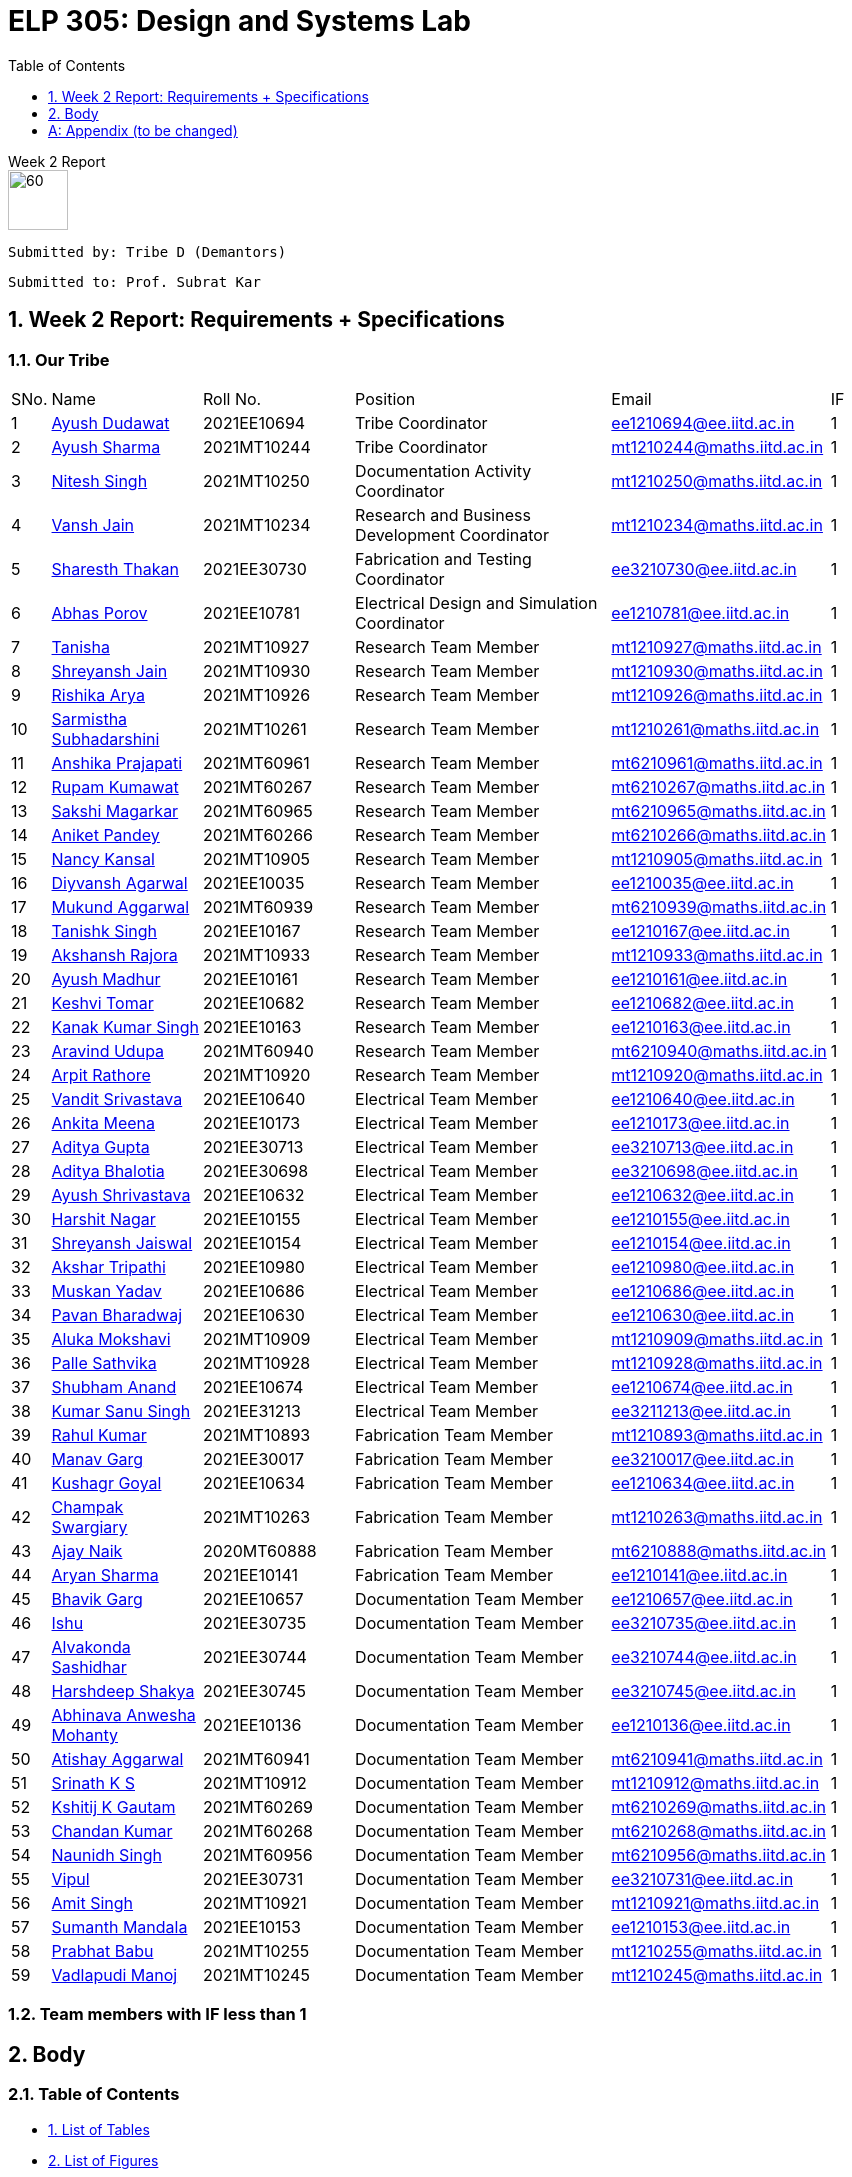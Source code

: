 = ELP 305: Design and Systems Lab
:appendix-caption:
:bibtex-file: P1_zotero_bibtex.bib
:bibtex-order: alphabetical
:bibtex-style: ieee
:sectnums:
:toc: left
:toclevels: 1

[.text-center]
.Week 2 Report
****

image::https://github.com/soulhunter03/ELP305-TribeD-Resources/raw/1baba6a33de5fbc93a292d9863ce8c8760a16c83/assets/logo.png[60, 60,align="center"]

 Submitted by: Tribe D (Demantors)


 Submitted to: Prof. Subrat Kar 


****


[[_our_tribe]]
==  Week 2 Report: Requirements + Specifications

=== Our Tribe

[cols='1,4,4,^7, 5, 1',width="100%"]
|===


| SNo. | Name              | Roll No.   | Position                                                    |    Email                   | IF



| 1          | link:https://www.linkedin.com/in/ayush-dudawat-6b7a9b222/[Ayush Dudawat]            | 2021EE10694| Tribe Coordinator                             |ee1210694@ee.iitd.ac.in     | 1


| 2          | link:https://www.linkedin.com/in/ayush-sharma-b01346224/[Ayush Sharma]              | 2021MT10244| Tribe Coordinator                             |mt1210244@maths.iitd.ac.in  | 1


| 3          | link:https://www.linkedin.com/in/nitesh-singh-a79a17223/[Nitesh Singh]              | 2021MT10250| Documentation Activity Coordinator            |mt1210250@maths.iitd.ac.in  | 1


| 4          | link:https://www.linkedin.com/in/vansh-jain-36569b225/[Vansh Jain]                  | 2021MT10234| Research and Business Development Coordinator |mt1210234@maths.iitd.ac.in  | 1


| 5          | link:https://www.linkedin.com/in/sharesth-thakan-249504250/[Sharesth Thakan]        | 2021EE30730| Fabrication and Testing Coordinator           |ee3210730@ee.iitd.ac.in     | 1


| 6          | link:https://www.linkedin.com/in/abhas-porov-b69077248/[Abhas Porov]               | 2021EE10781| Electrical Design and Simulation Coordinator  |ee1210781@ee.iitd.ac.in     | 1


| 7          | link:https://www.linkedin.com/in/tanisha-jangra-5203132ab[Tanisha]                   | 2021MT10927| Research Team Member                          |mt1210927@maths.iitd.ac.in  | 1


| 8          | link:https://www.linkedin.com/in/shreyansh-jain-6abb9124b/[Shreyansh Jain]            | 2021MT10930| Research Team Member                          |mt1210930@maths.iitd.ac.in  | 1


| 9          | link:https://www.linkedin.com/in/rishika-arya-266082279/[Rishika Arya]              | 2021MT10926| Research Team Member                          |mt1210926@maths.iitd.ac.in  | 1


| 10         | link:https://www.linkedin.com/in/sarmistha-subhadarshini-507172243[Sarmistha Subhadarshini]   | 2021MT10261| Research Team Member                          |mt1210261@maths.iitd.ac.in  | 1


| 11         | link:https://www.linkedin.com/in/anshika-prajapati-9b855022b/[Anshika Prajapati]         | 2021MT60961| Research Team Member                          |mt6210961@maths.iitd.ac.in  | 1


| 12         | link:https://www.linkedin.com/in/rupam-kumawat-b27949253/[Rupam Kumawat]             | 2021MT60267| Research Team Member                          |mt6210267@maths.iitd.ac.in  | 1


| 13         | link:https://www.linkedin.com/in/sakshimagarkar/[Sakshi Magarkar]                            | 2021MT60965| Research Team Member                          |mt6210965@maths.iitd.ac.in  | 1


| 14         | link:https://www.linkedin.com/in/aniket-pandey-b5b9a1263/[Aniket Pandey]             | 2021MT60266| Research Team Member                          |mt6210266@maths.iitd.ac.in  | 1


| 15         | link:https://www.linkedin.com/in/nancy-kansal-1b5384234/[Nancy Kansal]              | 2021MT10905| Research Team Member                          |mt1210905@maths.iitd.ac.in  | 1


| 16         | link:https://www.linkedin.com/in/divyansh-agarwal-22989525b[Diyvansh Agarwal]          | 2021EE10035| Research Team Member                          |ee1210035@ee.iitd.ac.in     | 1


| 17         | link:https://www.linkedin.com/in/mukund-aggarwal[Mukund Aggarwal]           | 2021MT60939| Research Team Member                          |mt6210939@maths.iitd.ac.in  | 1


| 18         | link:https://www.linkedin.com/in/tanishk-singh-80ba09224/[Tanishk Singh]             | 2021EE10167| Research Team Member                          |ee1210167@ee.iitd.ac.in     | 1


| 19         | link:https://www.linkedin.com/in/akshansh-rajora-5794b5228[Akshansh Rajora]           | 2021MT10933| Research Team Member                          |mt1210933@maths.iitd.ac.in  | 1


| 20         | link:https://www.linkedin.com/in/ayush-madhur-40a575236/[Ayush Madhur]              | 2021EE10161| Research Team Member                          |ee1210161@ee.iitd.ac.in     | 1


| 21         | link:https://www.linkedin.com/in/keshvi-tomer-4b0331236/[Keshvi Tomar]              | 2021EE10682| Research Team Member                          |ee1210682@ee.iitd.ac.in     | 1


| 22         | link:https://www.linkedin.com/in/kanak-kumar-538ab2247/[Kanak Kumar Singh]         | 2021EE10163| Research Team Member                          |ee1210163@ee.iitd.ac.in     | 1


| 23         | link:https://www.linkedin.com/in/aravind-udupa-266a52223/[Aravind Udupa]             | 2021MT60940| Research Team Member                          |mt6210940@maths.iitd.ac.in  | 1


| 24         | link:https://www.linkedin.com/in/arpit-rathore-56b535223/[Arpit Rathore]             | 2021MT10920| Research Team Member                          |mt1210920@maths.iitd.ac.in  | 1


| 25         | link:https://www.linkedin.com/in/vandit-srivastava[Vandit Srivastava]         | 2021EE10640| Electrical Team Member                        |ee1210640@ee.iitd.ac.in     | 1


| 26         | link:https://www.linkedin.com/in/ankita-meena-2b919a236/[Ankita Meena]              | 2021EE10173| Electrical Team Member                        |ee1210173@ee.iitd.ac.in     | 1


| 27         | link:https://www.linkedin.com/in/aditya-gupta-178638228[Aditya Gupta]              | 2021EE30713| Electrical Team Member                        |ee3210713@ee.iitd.ac.in     | 1


| 28         | link:https://www.linkedin.com/in/aditya-bhalotia-756654253[Aditya Bhalotia]         | 2021EE30698| Electrical Team Member                        |ee3210698@ee.iitd.ac.in     | 1


| 29         | link:https://www.linkedin.com/in/ayush-shrivastava-264398248[Ayush Shrivastava]     | 2021EE10632| Electrical Team Member                        |ee1210632@ee.iitd.ac.in     | 1


| 30         | link:https://www.linkedin.com/in/harshit-nagar-178a33253[Harshit Nagar]             | 2021EE10155| Electrical Team Member                        |ee1210155@ee.iitd.ac.in     | 1


| 31         | link:https://www.linkedin.com/in/shreyansh-jaiswal-4b79b2228[Shreyansh Jaiswal]         | 2021EE10154| Electrical Team Member                        |ee1210154@ee.iitd.ac.in     | 1


| 32         | link:https://www.linkedin.com/in/akshar-tripathi-9a267425b/[Akshar Tripathi]           | 2021EE10980| Electrical Team Member                        |ee1210980@ee.iitd.ac.in     | 1


| 33         | link:https://www.linkedin.com/in/muskan-yadav-2b0651b4[Muskan Yadav]              | 2021EE10686| Electrical Team Member                        |ee1210686@ee.iitd.ac.in     | 1


| 34         | link:https://www.linkedin.com/in/pavan-bharadwaj-07025a281[Pavan Bharadwaj]           | 2021EE10630| Electrical Team Member                        |ee1210630@ee.iitd.ac.in     | 1


| 35         | link:https://www.linkedin.com/in/mokshavi-reddy-93b41a255[Aluka Mokshavi]            | 2021MT10909| Electrical Team Member                        |mt1210909@maths.iitd.ac.in  | 1


| 36         | link:https://www.linkedin.com/in/sathvika-palle-28a13025a[Palle Sathvika]            | 2021MT10928| Electrical Team Member                        |mt1210928@maths.iitd.ac.in  | 1


| 37         | link:https://www.linkedin.com/in/shubham-anand-055423252[Shubham Anand]             | 2021EE10674| Electrical Team Member                        |ee1210674@ee.iitd.ac.in     | 1


| 38         | link:https://www.linkedin.com/in/sanu-a5b6a72ab[Kumar Sanu Singh]          | 2021EE31213| Electrical Team Member                        |ee3211213@ee.iitd.ac.in     | 1


| 39         | link:https://www.linkedin.com/in/rahul-kumar-9a021a236/[Rahul Kumar]               | 2021MT10893| Fabrication Team Member                       |mt1210893@maths.iitd.ac.in  | 1


| 40         | link:https://www.linkedin.com/in/manav-garg-0a240a175[Manav Garg]                | 2021EE30017| Fabrication Team Member                       |ee3210017@ee.iitd.ac.in     | 1


| 41         | link:https://www.linkedin.com/in/kushagrgoyal[Kushagr Goyal]                             | 2021EE10634| Fabrication Team Member                       |ee1210634@ee.iitd.ac.in     | 1


| 42         | link:https://www.linkedin.com/in/champak-swargiary-a87b04230/[Champak Swargiary]         | 2021MT10263| Fabrication Team Member                       |mt1210263@maths.iitd.ac.in  | 1


| 43         | link:https://www.linkedin.com/in/ajay-ramavath-/[Ajay Naik]                 | 2020MT60888| Fabrication Team Member                       |mt6210888@maths.iitd.ac.in  | 1


| 44         | link:https://www.linkedin.com/in/aryan-sharma-326657230/[Aryan Sharma]              | 2021EE10141| Fabrication Team Member                       |ee1210141@ee.iitd.ac.in     | 1



| 45         | link:https://www.linkedin.com/in/bhavik-garg-4b214422a[Bhavik Garg]               | 2021EE10657| Documentation Team Member                     |ee1210657@ee.iitd.ac.in     | 1


| 46         | link:https://www.linkedin.com/in/ishu-ishu-9241242ab/[Ishu]                      | 2021EE30735| Documentation Team Member                     |ee3210735@ee.iitd.ac.in     | 1


| 47         | link:https://www.linkedin.com/in/sashidhar-alvakonda-32b9011a5[Alvakonda Sashidhar]       | 2021EE30744| Documentation Team Member                     |ee3210744@ee.iitd.ac.in     | 1


| 48         | link:https://www.linkedin.com/in/harshdeep-shakya-507304236/[Harshdeep Shakya]          | 2021EE30745| Documentation Team Member                     |ee3210745@ee.iitd.ac.in     | 1


| 49         | link:https://www.linkedin.com/in/abhinava-a-mohanty-30a3a6232[Abhinava Anwesha Mohanty]  | 2021EE10136| Documentation Team Member                     |ee1210136@ee.iitd.ac.in     | 1


| 50         | link:https://www.linkedin.com/in/atishay-aggarwal-066414226[Atishay Aggarwal]          | 2021MT60941| Documentation Team Member                     |mt6210941@maths.iitd.ac.in  | 1


| 51         | link:https://www.linkedin.com/in/srinath-k-s-875834222/[Srinath K S]               | 2021MT10912| Documentation Team Member                     |mt1210912@maths.iitd.ac.in  | 1


| 52         | link:https://www.linkedin.com/in/kshitij-kumar-gautam/[Kshitij K Gautam]          | 2021MT60269| Documentation Team Member                     |mt6210269@maths.iitd.ac.in  | 1


| 53         | link:https://www.linkedin.com/in/chandan-kumar-774813224[Chandan Kumar]             | 2021MT60268| Documentation Team Member                     |mt6210268@maths.iitd.ac.in  | 1


| 54         | link:https://www.linkedin.com/in/naunidh-singh-0b256a22b/[Naunidh Singh]             | 2021MT60956| Documentation Team Member                     |mt6210956@maths.iitd.ac.in  | 1


| 55         | link:https://www.linkedin.com/in/vipul-yadav-6142a6287[Vipul]                     | 2021EE30731| Documentation Team Member                     |ee3210731@ee.iitd.ac.in     | 1


| 56         | link:https://www.linkedin.com/in/amit-singh-221888236/[Amit Singh]                | 2021MT10921| Documentation Team Member                     |mt1210921@maths.iitd.ac.in  | 1


| 57         | link:https://www.linkedin.com/in/sumanth-mandala-868a1a2aa/[Sumanth Mandala]           | 2021EE10153| Documentation Team Member                     |ee1210153@ee.iitd.ac.in     | 1


| 58         | link:https://www.linkedin.com/in/prabhat-babu-490096282[Prabhat Babu]              | 2021MT10255| Documentation Team Member                     |mt1210255@maths.iitd.ac.in  | 1



| 59         | link:https://www.linkedin.com/in/vadlapudi-manoj-5a764825a[Vadlapudi Manoj]           | 2021MT10245| Documentation Team Member                     |mt1210245@maths.iitd.ac.in  | 1

|===



=== Team members with IF less than 1

== Body

=== Table of Contents

* link:#_list_of_tables[1. List of Tables]
* link:#_list_of_figures[2. List of Figures]
* link:#_list_of_abbreviations[3. List of Abbreviations]
* link:#_index[4. Index]
* link:#_mindmap[5. Mind Map]
* link:#_project_mang[6. Project Management]
* link:#_abstract[7. Abstract]
* link:#_motivation[8. Motivation]
* link:#_machine_mech[9. Mechanism of the Machine]
** link:#_removal[9.1. Removal of Dust using Air]
** link:#_soap_and_water[9.2. Soap + Water Mechanism]
*** link:#_stains[9.2.1. Stains]
*** link:#_solvents[9.2.2. Solvents]
** link:#_scrubbing[9.3. Scrubbing]
** link:#_water_mech[9.4. Water Mechanism]
** link:#_drying[9.5. Drying]
* link:#_requirements[10. Requirements for the Idea]
** link:#_input_specs[10.1. Input Specifications]
** link:#_output_specs[10.2. Output Specifications]
** link:#_power_reqs[10.3. Power Requirements]
** link:#_logi_reqs[10.4. Logistical Requirements]
** link:#_env_reqs[10.5. Environmental Requirements]
** link:#_site_reqs[10.6. Site Requirements]
** link:#_time_reqs[10.7. Time Requirements]
*** link:#_design_time[10.7.1. Design Time Requirements]
*** link:#_time_to_market_reqs[10.7.2. Time to Market Requirements]
*** link:#_lifetime_reqs[10.7.3. Lifetime Requirements]
*** link:#_end_of_life_reqs[10.7.4. End of Life Requirements]
** link:#_other_reqs[10.8. Other Non-Functional Requirements]
* link:#_glossary[11. Glossary]




[[_list_of_tables]]
=== List of Tables
. link:#_our_tribe[Our Tribe]
. link:#_abbreviations[Abbreviations Table]
. link:#_doc_stats[Document Statistics]
. link:#_readability_stats[Readability Statistics]

[[_list_of_figures]]
=== List of Figures
. link:#_fig1_isometric[Isometric view Figure 1]
. link:#_fig2_isometric[Isometric view Figure 2]
. link:#_outline_mindmap[Outline Mind Map]
. link:#_requirements_mind_map[Mind Map for Requirements]

[[_list_of_abbreviations]]
=== List of Abbreviations

[[_abbreviations]]
.Some Abbreviations
|===
|*Abbreviation*     | *Stands for*
|IF               | Involvement Factor
|ID               | Identification
|CPCB             | Central Pollution Control Board
|mg               | milligram
|AC               | Alternating Current
|dB               | Decibels
|Kg               | Kilograms
|ABS              |Acrylonitrile Butadiene Styrene
|===

[[_index]]
=== Index ? at end with pg no. ?


[[_mindmap]]
=== Mind Map
[[_outline_mindmap]]
.Outline Mind Map
image::https://github.com/soulhunter03/ELP305-TribeD-Resources/raw/1baba6a33de5fbc93a292d9863ce8c8760a16c83/assets/outline_mindmap.jpg[]


[[_requirements_mind_map]]
.Requirements Mind Map
image::https://github.com/soulhunter03/ELP305-TribeD-Resources/raw/1baba6a33de5fbc93a292d9863ce8c8760a16c83/assets/requirements_mindmap.jpg[]

[[_project_mang]]
=== Project Management

* link:https://owncloud.iitd.ac.in/nextcloud/index.php/s/R7QxnbaZQiDwPCw[Network Chart]
* link:https://owncloud.iitd.ac.in/nextcloud/index.php/s/Kromy3WjxSmz3T3[WBS]
* link:https://owncloud.iitd.ac.in/nextcloud/index.php/s/z3wfo9jcZTJGC4w[Gantt Chart]
* link:https://owncloud.iitd.ac.in/nextcloud/index.php/s/BCYFgMTTXa2y3kQ[Resource Breakdown]

[[_abstract]]
[abstract]
.*Abstract*
This project revolves around developing a user-centric washing machine, which involves a comprehensive analysis of the features an average user looks for. Through extensive research, we will identify key elements that resonate with the needs and preferences of the general population when searching for a washing machine. +
Our initial design focuses on building a basic model, which in further iterations can incorporate more advanced features as a result of extensive surveys and research done across the course of the project to satisfy the contemporary users' needs.


[[_motivation]]
=== Motivation  ? edit acc to ques given
Our motivation for developing this innovative washing machine stems from a desire to redefine the conventional norms in the industry. We aim to go beyond the traditional boundaries and create a product that caters to the diverse needs of the broad market. Our product will heavily rely on user feedback at each stage of the design, making it user-friendly to ensure that our product becomes very accessible. This model is committed to going above and beyond the ordinary, surpassing user expectations, and setting new benchmarks in washing machine technology. We believe in creating a product that not only fulfills practical needs but also enhances the overall user experience, elevating the standard for what a washing machine can achieve.

[[_machine_mech]]
=== [underline]#*Mechanism of the Machine*#

[[_removal]]
==== *Removal of Dust using Air*
To secure the cloth in place and prevent it from being carried away by the wind, lay it flat and affix it to the surface. Utilize an air blower by directing the airflow over the cloth, with the attached blower expelling air from the top onto the fabric. For smaller pieces of fabric, a 500W mini blower, priced at Rs 500, is an effective solution. Alternatively, a manual approach involves installing a high-speed fan within a pipe for a similar effect.

[[_soap_and_water]]
==== Soap + Water Mechanism
[[_fig1_isometric]]
.Isometric view of Sprinkler
image::https://github.com/soulhunter03/ELP305-TribeD-Resources/raw/1baba6a33de5fbc93a292d9863ce8c8760a16c83/assets/sprinkler_fig1.jpg[width=50%]

[[_fig2_isometric]]
.Isometric view of Sprinkler
image::https://github.com/soulhunter03/ELP305-TribeD-Resources/raw/1baba6a33de5fbc93a292d9863ce8c8760a16c83/assets/sprinkler_fig2.jpg[width=50%]

The fundamental concept behind this method is to ensure comprehensive cleaning by spreading the soap solution evenly on both sides of the fabric. To execute this, a soap solution is meticulously prepared above the targeted cloth. This solution with a predetermined ratio of soap to water facilitates effective cleansing. Employing a specialized nozzle mechanism, the soap solution is methodically sprinkled onto the fabric evenly in both directions making it more effective in removing dirt, stains. The end result comes out to be a thorough and uniform cleaning mechanism.

[[_stains]]
===== *Stains*
In our research on fabric stains encountered during the manufacturing process, we identified common culprits such as oil-based stains, dye, and rust stains. For tackling oil-based stains like grease and wax, we recommend using petroleum-based cleaning agents or robust detergents such as ABS. Paint stains can be effectively removed with turpentine or a detergent pretreatment. Rust stains, on the other hand, respond well to a combination of detergents and scrubbing. While vinegar can be used for stain removal, it may require more time, leading us to consider alternative solutions. For oil stains, a mixture of 50% water and 50% white vinegar, along with a hot water detergent solution, proves effective. Spot cleaning for odors and stains can be achieved using a solution of white vinegar and water or a paste of baking soda and water. Bleaching, if needed, can be accomplished with bleaching powder, although caution is advised to prevent potential damage to the fabric fibers. Our comprehensive approach addresses various stains, providing practical solutions for effective cloth cleaning in the manufacturing process.

[[_solvents]]
===== *Solvents*
In our exploration of stain removal methods, we categorized stains into organic and inorganic types. Organic stains, such as those absorbed from lubricating oil, dyes, grease, and tannin, respond well to organic solvents. These solvents, such as ABS , effectively target and break down organic compounds, making them suitable for various manufacturing stains. On the other hand, inorganic stains, including adsorbed substances like muddy soil, inorganic salts, and contaminants, require a different approach. For these stains, the use of non-polar and volatile solvents is recommended, ensuring efficient removal without leaving residues. Additionally, high-pressure jet machines prove effective in the scouring process, providing a thorough cleaning method for a range of stains. This comprehensive strategy incorporates specialized solvents and techniques tailored to address the diverse nature of stains encountered in the manufacturing of fabrics.

[[_scrubbing]]
==== *Scrubbing*
For a washing machine assembly line, we've prioritized effective scrubbing for optimal cloth cleaning. Recognizing the fabric's thickness, we've implemented a two-step scrubbing approach. As the cloth advances between the conveyor belts, a circular scrubber is strategically positioned to vigorously scrub one side. To enhance the scrubbing effectiveness, we've incorporated a rough platform opposite to the scrub, acting like a 'washboard' for improved friction and cleaning. This meticulous scrubbing process is crucial, as without the platform, the scrubbing efficiency is compromised. After cleaning one side, we reverse the positions of the scrubber and platform to ensure a thorough scrubbing action on the other side. Our design emphasizes the importance of robust scrubbing for a comprehensive and efficient cleaning process on the assembly line.

[[_water_mech]]
==== *Water Mechanism*
The scrubbed fabric retaining traces of soap, undergoes exposure to high-pressure water from a nozzle. Subsequently, the cloth is guided through a wiper to eliminate any surplus moisture and soap solution. The combined unit, comprising both the nozzle and wiper, moves back and forth across the fabric for several iterations, with the exact number determined during the testing phase.

[[_drying]]
==== Drying
The device produces warm air directed towards damp surfaces using a hot air-drying method. The same mechanism can be understood as the one used in a hair dryer.  This targeted application of heat speeds up the evaporation process of water molecules. The elevated temperature boosts the energy of the water, facilitating its swift transition from liquid to vapor. This mechanism effectively eliminates moisture, making it a fast and efficient technique for drying fabrics. 


[[_requirements]]
=== Requirements for the Idea

[[_input_specs]]
==== Input Specifications

* *Material Specifications:*
 Newly manufactured white unbleached cotton with single-ply, Denier 60, and a thread count 400.
* *Dimensions:*
10 meters in length and 2 meters in width.

* *Cloth Characteristics:*
Free from foul odour, slightly damp, and without buttons, zippers, or attachments.
* *Cleaning Limitations:*
Maximum weight for cleaning is set at 11 kg dry, with stains limited to those occurring during manufacturing.

* *Cost and Service Preferences:*
Preference for the washing machine to be offered at zero cost, requiring no servicing time and no maintenance. Actual prices are expected to depend on the provider, with alternatives considered if costs are excessively high.

[[_output_specs]]
==== Outputs Requirements
* *Desired Output:*
A cleaned and dry cloth wound on rollers.
* *Client Responsibilities:*
Treating discharged graywater, managing lint, and ensuring the returned cloth is wrinkle-free and bone-dry.

[[_power_reqs]]
==== Power Requirements
* *Voltage and Phase Requirements:*
The washing machine should operate on 220VAC 15A, with the option for 440VAC 3-phase available at an additional cost.
* *Operational Expectations:*
They are expected to run continuously, 24/7, with an emergency shutdown initiated using a 1-button process.

[[_logi_reqs]]
==== Logistical Requirements
* *Machine Type and Features:* An automatic washing machine is preffered with minimal water usage and no need for portability or a programmable timer.
* *Washing Medium Features* There are no restrictions on the washing medium, but costs may be incurred for using rare solvents, focusing on overall cost-effectiveness.

[[_env_reqs]]
==== Environmental Requirements
* *Noise Restrictions:* Noise levels should not exceed 75 dB.
* *Compliance:* Must comply with local regulations, including those set by the Central Pollution Control Board (CPCB).
* *Sustainability Preferences:* Preference for cold water washing, sustainable components, and optimization of energy consumption, robustness, and durability.

[[_site_reqs]]
==== Site Requirements
* *Essentials for the Site:* Adequate power supply, suitable drainage, and specific design parameters.
* *Water Source:* The water source was specified as having 60 mg CaCO3/l hardness, with an overhead tank and a 50,000-liter refillable capacity at 35 meters.
* *Structural Considerations:* Structural considerations include material selection and the ability to withstand the maximum cloth weight.

[[_time_reqs]]
==== Time Requirements

[[_design_time]]
===== Design Time Requirements ? heading doesnt match with points ?
* *Cleaning and Drying time:* Atmost 45 minutes.
* *Use Rate:* ?
* *Setup Time:* As little time as possible, no more than 1 day.

[[_time_to_market_reqs]]
===== Time to Market Requirements

[[_lifetime_reqs]]
===== Lifetime Requirements
* *Expected Lifetime:* The machine is expected to last atlest 6 years.
* *Service Hours and Cost:* No more than 6 hours per year and there isn't an explicit cost constraint for the servicing.

[[_end_of_life_reqs]]
===== End of Life Requirements
* *Replacement for Old Machine:* Client could be interested in replacing the old machine for a new one at a discounted price.
* *Parts' Availability:* Parts of the machine should be available for 10 years to enable servicing. 


// * *Cleaning and Setup Times:*
// .. Cleaning and drying time set at 45 minutes.
// .. Setup time should be at most 1 day.

// === Lifetime Requirements
// * *Lifespan and Service Limits:*
// .. The machine's lifespan should be at least 6 years.
// .. At most, 6 hours of service per year.

[[_other_reqs]]
==== Other Non-Functional Requirements
* *Miscellaneous Considerations:*
Dimensions and the inclusion of a stand or wheels are left to the designer's discretion.

[[_glossary]]

[glossary]
=== Glossary

[glossary]
ABS (Acrylonitrile Butadiene Styrene):: A strong and durable thermoplastic polymer used in manufacturing. 
Acrylonitrile butadiene styrene (ABS):: A common thermoplastic used to make light, rigid, molded products such as pipe, automotive body parts, wheel covers, enclosures, and protective headgear.  
Affix:: Securely attach or fasten.  
CPCB (Central Pollution Control Board):: A regulatory body in India that sets standards for environmental pollution control.  
* *Denier:* A unit of measurement for the linear mass density of fibers. It is the mass in grams per 9000 meters of the fiber.  
* *Desizing:* The removal of sizing agents, such as starch or other chemicals, from fabrics to prepare them for further processing.  
* *Gantt Chart:* A visual representation of a project schedule that shows the start and finish dates of various elements of the project.  
* *Graywater:* Domestic wastewater that does not contain fecal matter, often reused for irrigation or other non-potable purposes.  
* *Isometric View:* A three-dimensional representation of an object, showing all three spatial dimensions in one view.  
* *Mercerizing:* A textile finishing process that increases the luster and strength of fabric, typically cotton, by treating it with a caustic soda solution. 
* *Nozzle:* A device for controlling the direction or flow of a fluid. 
* *Nozzle mechanism:* The nozzle and flapper mechanism are a displacement type detector which converts mechanical movement into a pressure signal by covering the opening of a nozzle with a flat plate called the flapper. This restricts fluid flow through the nozzle and generates a pressure signal. 
* *Petroleum-based cleaning agents:* Solvents effective for oil-based stains (e.g., mineral spirits, naphtha).
* *Pretreatment:* Applying cleansing agent before washing.  
* *Resource Breakdown:* A breakdown of resources required for a project, often detailing labor, equipment, and materials. 
* *Robust Scrubbing:* Strong, sturdy, and effective scrubbing.  
* *Rust stains:* Formed by oxidation of iron.  
* *Scour:* To clean or rub using a stiff brush or abrasive.  
* *Setup Time:* The time required to prepare the washing machine for operation.  
* *Singeing:* The process of burning off protruding fibers or impurities from the surface of a fabric, often using a flame or hot surface.  
* *Syrup:* In the context of the report, it may refer to a concentrated solution of a sugar or sugar substitute in water.  
* *Tannin:*   bitter, astringent substance found in plants.  
* *Testing Phase:* A stage in the development process where the functionality and performance are evaluated.  
* *Thermoplastic Polymer:* A type of polymer that becomes pliable or mouldable when heated and solidifies upon cooling.  
* *Thread Count:* The number of threads woven together per square inch in a fabric. A higher thread count is generally associated with a finer and more luxurious fabric.  
* *Traces:*  mall amounts or remnants.  
* *Turpentine:*   solvent used for thinning, cleaning paint and  varnish removal.  
* *User-Centric:* Designed with a primary focus on meeting the needs and preferences of users.  
== References (to be updated)
// how to use citations. citenp:[DryCleaningChemicals]
// citenp:[WhatWaterConsumption]
// bibliography::[]

. bibitem:[cleaners_dry_2020]
. bibitem:[aqualogic_hot_2023]
. bibitem:[noauthor_dry_nodate]
. bibitem:[kiron_dry_2021]
. bibitem:[noauthor_simple_nodate]
. bibitem:[noauthor_what_nodate]
. bibitem:[noauthor_16_nodate]
. bibitem:[noauthor_remove_2022]
. bibitem:[noauthor_how_nodate]
. bibitem:[noauthor_how_2019]
. bibitem:[gentlemans_gazette_how_2019]
. bibitem:[ramsonsbangalore_ramsons_2012]
. bibitem:[green_agitated_nodate]
. bibitem:[noauthor_textile_2015]
. bibitem:[noauthor__nodate]
. bibitem:[noauthor_which_nodate]
. bibitem:[noauthor_ultimate_nodate]
. bibitem:[noauthor_how_nodate]
. bibitem:[kiron_comparison_2020]
. bibitem:[noauthor_what_2020]
. bibitem:[seok_effects_2009]
. bibitem:[qian_study_2022]



// * link:https://www.matec-conferences.org/10.1051/matecconf/201822004007[Matec Web of Conferences Article]
// * link:https://aqualogic.com.au/blog/hot-warm-cold-wash-make-right-choice-laundry/[Aqualogic Blog Post]
// * link:https://www.iqsdirectory.com/articles/dryer/types-of-dryers.html[IQS Directory Article]
// * link:https://www.testextextile.com/textile-pretreatment-processes-singeing-desizing-scouring-bleaching-mercerizing/[Testex Textile Artilce]
// * link:https://www.cda.co.uk/laundry/spin-explained/,%20https://www.cda.co.uk/laundry/spin-explained/[CDA Laundry Apin Explanation]
// * link:https://www.textileadvisor.com/2019/04/oil-marks-stain-marks-dust-marks-and.html[Textile Advisor Article]
// * link:https://www.gentlemansgazette.com/how-to-remove-stains-from-any-garment/[Gentleman's Gazette Article]

[appendix]
== Appendix (to be changed)

=== Document Statistics
[[_doc_stats]]
.Document Stats
|===
|Number of words      | 2318
|Average Word Length  | 5
|Average number of words per sentence | 15
|Total Number of characters with spaces | 17,983
|Total Number of character without spaces | 14,254
|Total Number of Letter characters   | 11,719
|Total Number of Sentences | 141
|Number of Unique Words | 940
|Number of Repeat Words | 2087
|Number of Syllables    | 3874
|===

=== Readability Indices ? explain a bit about ranges
[[_readability_stats]]

.Readability Stats 
|===
| Readibility Index | Score | Difficulty
| Flesch Reading Ease | 63 | Standard
| Gunning Fog Readibility | 11.3 | Fairly Difficult
| Coleman Liau Readibility Index | 10.51 | Fairly Difficult
| Flesch Kincaid Grade Level | 6.96 | Average
| Automated Readibility Index | 11.01 | Fairly Difficult
|===

